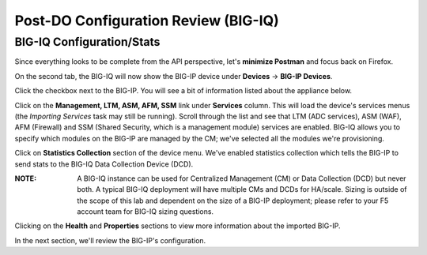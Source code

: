 Post-DO Configuration Review (BIG-IQ)
-------------------------------------

BIG-IQ Configuration/Stats
^^^^^^^^^^^^^^^^^^^^^^^^^^

Since everything looks to be complete from the API perspective, let's **minimize Postman** and focus back on Firefox.

On the second tab, the BIG-IQ will now show the BIG-IP device under **Devices** -> **BIG-IP Devices**.

.. image:: _media/image24.png

Click the checkbox next to the BIG-IP. You will see a bit of information listed about the appliance below.

.. image:: _media/image26.png

Click on the **Management, LTM, ASM, AFM, SSM** link under **Services** column. This will load the device's services menus (the *Importing Services* task may still be running). Scroll through the list and see that LTM (ADC services), ASM (WAF), AFM (Firewall) and SSM (Shared Security, which is a management module) services are enabled. BIG-IQ allows you to specify which modules on the BIG-IP are managed by the CM; we've selected all the modules we're provisioning.

.. image:: _media/image27.png

.. image:: _media/image28.png

Click on **Statistics Collection** section of the device menu. We've enabled statistics collection which tells the BIG-IP to send stats to the BIG-IQ Data Collection Device (DCD). 

:**NOTE**: A BIG-IQ instance can be used for Centralized Management (CM) or Data Collection (DCD) but never both. A typical BIG-IQ deployment will have multiple CMs and DCDs for HA/scale. Sizing is outside of the scope of this lab and dependent on the size of a BIG-IP deployment; please refer to your F5 account team for BIG-IQ sizing questions.

Clicking on the **Health** and **Properties** sections to view more information about the imported BIG-IP.

In the next section, we'll review the BIG-IP's configuration.
